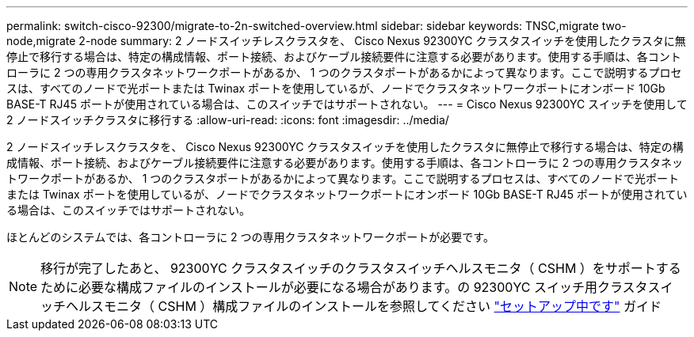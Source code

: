 ---
permalink: switch-cisco-92300/migrate-to-2n-switched-overview.html 
sidebar: sidebar 
keywords: TNSC,migrate two-node,migrate 2-node 
summary: 2 ノードスイッチレスクラスタを、 Cisco Nexus 92300YC クラスタスイッチを使用したクラスタに無停止で移行する場合は、特定の構成情報、ポート接続、およびケーブル接続要件に注意する必要があります。使用する手順は、各コントローラに 2 つの専用クラスタネットワークポートがあるか、 1 つのクラスタポートがあるかによって異なります。ここで説明するプロセスは、すべてのノードで光ポートまたは Twinax ポートを使用しているが、ノードでクラスタネットワークポートにオンボード 10Gb BASE-T RJ45 ポートが使用されている場合は、このスイッチではサポートされない。 
---
= Cisco Nexus 92300YC スイッチを使用して 2 ノードスイッチクラスタに移行する
:allow-uri-read: 
:icons: font
:imagesdir: ../media/


[role="lead"]
2 ノードスイッチレスクラスタを、 Cisco Nexus 92300YC クラスタスイッチを使用したクラスタに無停止で移行する場合は、特定の構成情報、ポート接続、およびケーブル接続要件に注意する必要があります。使用する手順は、各コントローラに 2 つの専用クラスタネットワークポートがあるか、 1 つのクラスタポートがあるかによって異なります。ここで説明するプロセスは、すべてのノードで光ポートまたは Twinax ポートを使用しているが、ノードでクラスタネットワークポートにオンボード 10Gb BASE-T RJ45 ポートが使用されている場合は、このスイッチではサポートされない。

ほとんどのシステムでは、各コントローラに 2 つの専用クラスタネットワークポートが必要です。


NOTE: 移行が完了したあと、 92300YC クラスタスイッチのクラスタスイッチヘルスモニタ（ CSHM ）をサポートするために必要な構成ファイルのインストールが必要になる場合があります。の 92300YC スイッチ用クラスタスイッチヘルスモニタ（ CSHM ）構成ファイルのインストールを参照してください link:../com.netapp.doc.hw-sw-cisco-setup/home.html["セットアップ中です"] ガイド
